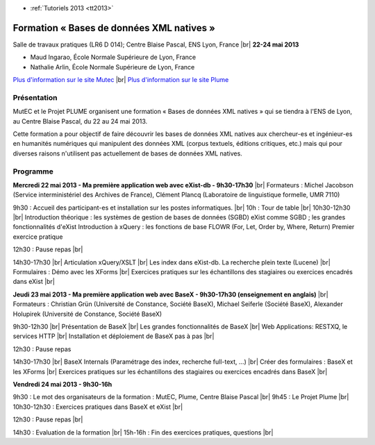 .. _fbdxml:

* :ref:`Tutoriels 2013 <tt2013>`

Formation « Bases de données XML natives » 
==========================================

.. |br| raw:: html

   <br>
   
.. image:: ../../../_static/Animations/Tutos/mutecplume_logo.jpg
  :class: img-float pe-2
  :width: 180px
  :alt: Logo Mutecplume

Salle de travaux pratiques (LR6 D 014); Centre Blaise Pascal, ENS Lyon, France |br|
**22-24 mai 2013**

* Maud Ingarao, École Normale Supérieure de Lyon, France
* Nathalie Arlin,  École Normale Supérieure de Lyon, France

`Plus d'information sur le site Mutec <http://www.mutec-shs.fr/action-formation-bases-donnees-xml-natives-22-au-24-mai-2013>`_ |br|
`Plus d'information sur le site Plume <https://www.projet-plume.org/ressource/action-de-formation-bases-de-donnees-xml-natives>`_

Présentation
------------

MutEC et le Projet PLUME organisent une formation « Bases de données XML natives » qui se tiendra à l'ENS de Lyon, au Centre Blaise Pascal, du 22 au 24 mai 2013.

Cette formation a pour objectif de faire découvrir les bases de données XML natives aux chercheur-es et ingénieur-es en humanités numériques qui manipulent des données XML (corpus textuels, éditions critiques, etc.) mais qui pour diverses raisons n'utilisent pas actuellement de bases de données XML natives.

 
Programme 
---------

**Mercredi 22 mai 2013 - Ma première application web avec eXist-db - 9h30-17h30** |br|
Formateurs : Michel Jacobson (Service interministériel des Archives de France), Clément Plancq (Laboratoire de linguistique formelle, UMR 7110)

9h30 : Accueil des participant-es et installation sur les postes informatiques. |br|
10h : Tour de table |br|
10h30-12h30 |br|
Introduction théorique : les systèmes de gestion de bases de données (SGBD)
eXist comme SGBD ; les grandes fonctionnalités d'eXist
Introduction à xQuery : les fonctions de base FLOWR (For, Let, Order by,  Where, Return)
Premier exercice pratique

12h30 : Pause repas |br|

14h30-17h30 |br|
Articulation xQuery/XSLT |br|
Les index dans eXist-db. La recherche plein texte (Lucene) |br|
Formulaires : Démo avec les XForms |br|
Exercices pratiques sur les échantillons des stagiaires ou exercices encadrés dans eXist |br|

**Jeudi 23 mai 2013 - Ma première application web avec BaseX - 9h30-17h30 (enseignement en anglais)** |br|
Formateurs : Christian Grün (Université de Constance, Société BaseX), Michael Seiferle (Société BaseX), Alexander Holupirek (Université de Constance, Société BaseX)

9h30-12h30 |br|
Présentation de BaseX |br|
Les grandes fonctionnalités de BaseX |br|
Web Applications: RESTXQ, le services HTTP |br|
Installation et déploiement de BaseX pas à pas |br|

12h30 : Pause repas

14h30-17h30 |br|
BaseX Internals (Paramétrage des index, recherche full-text, …) |br|
Créer des formulaires : BaseX et les XForms |br|
Exercices pratiques sur les échantillons des stagiaires ou exercices encadrés dans BaseX |br|
     
**Vendredi 24 mai 2013 - 9h30-16h**

9h30 : Le mot des organisateurs de la formation : MutEC, Plume, Centre Blaise Pascal |br|
9h45 : Le Projet Plume |br|
10h30-12h30 : Exercices pratiques dans BaseX et eXist |br|

12h30 : Pause repas |br|

14h30 : Evaluation de la formation |br|
15h-16h : Fin des exercices pratiques, questions |br|

